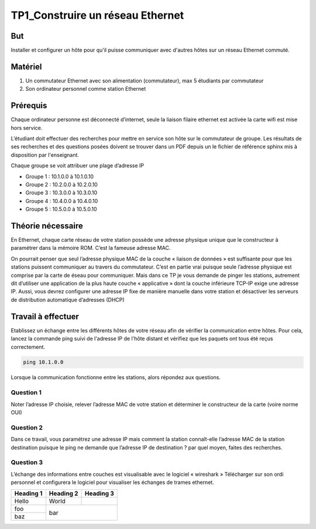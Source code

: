 TP1_Construire un réseau Ethernet
*********************************

But
___
Installer et configurer un hôte pour qu'il puisse communiquer avec d'autres hôtes sur un réseau Ethernet commuté. 

Matériel
________

1. Un commutateur Ethernet avec son alimentation (commutateur), max 5 étudiants par commutateur
2. Son ordinateur personnel comme station Ethernet

Prérequis
_________
Chaque ordinateur personne est déconnecté d’internet, seule la liaison filaire ethernet est activée la carte wifi est mise hors service.

L’étudiant doit effectuer des recherches pour mettre en service son hôte sur le commutateur de groupe. Les résultats de ses recherches et des questions posées doivent se trouver dans un PDF depuis un le fichier de référence sphinx mis à disposition par l'enseignant.

Chaque groupe se voit attribuer une plage d’adresse IP

- Groupe 1 : 10.1.0.0 à 10.1.0.10
- Groupe 2 : 10.2.0.0 à 10.2.0.10
- Groupe 3 : 10.3.0.0 à 10.3.0.10
- Groupe 4 : 10.4.0.0 à 10.4.0.10
- Groupe 5 : 10.5.0.0 à 10.5.0.10

Théorie nécessaire 
__________________

En Ethernet, chaque carte réseau de votre station possède une adresse physique unique que le constructeur à paramétrer dans la mémoire ROM. C’est la fameuse adresse MAC.

On pourrait penser que seul l’adresse physique MAC de la couche « liaison de données » est suffisante pour que les stations puissent communiquer au travers du commutateur. C’est en partie vrai puisque seule l’adresse physique est comprise par la carte de éseau pour communiquer.  Mais dans ce TP je vous demande de pinger les stations, autrement dit d’utiliser une application de la plus haute couche « applicative » dont la couche inférieure TCP-IP exige une adresse IP. Aussi, vous devrez configurer une adresse IP fixe de manière manuelle dans votre station et désactiver les serveurs de distribution automatique d’adresses (DHCP)

Travail à effectuer
___________________

Etablissez un échange entre les différents hôtes de votre réseau afin de vérifier la communication entre hôtes. Pour cela, lancez la commande ping suivi de l'adresse IP de l'hôte distant et vérifiez que les paquets ont tous été reçus correctement.

.. code-block:: bash

    ping 10.1.0.0


Lorsque la communication fonctionne entre les stations, alors répondez aux questions.

Question 1
..........
Noter l’adresse IP choisie, relever l’adresse MAC de votre station et déterminer le constructeur de la carte (voire norme OUI)

Question 2
..........
Dans ce travail, vous paramétrez une adresse IP mais comment la station connaît-elle  l’adresse MAC de la station destination puisque le ping ne demande que l’adresse IP de destination ? par quel moyen, faites des recherches.

Question 3
..........
L’échange des informations entre couches est visualisable avec le logiciel « wireshark » Télécharger sur son ordi personnel et configurera le logiciel pour visualiser les échanges de trames ethernet.

+-----------+-----------+-----------+
| Heading 1 | Heading 2 | Heading 3 |
+===========+===========+===========+
| Hello     | World     |           |
+-----------+-----------+-----------+
| foo       |                       |
+-----------+          bar          |
| baz       |                       |
+-----------+-----------------------+
